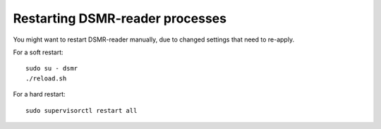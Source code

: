 Restarting DSMR-reader processes
================================

You might want to restart DSMR-reader manually, due to changed settings that need to re-apply.

For a soft restart::

    sudo su - dsmr
    ./reload.sh

For a hard restart::

    sudo supervisorctl restart all
